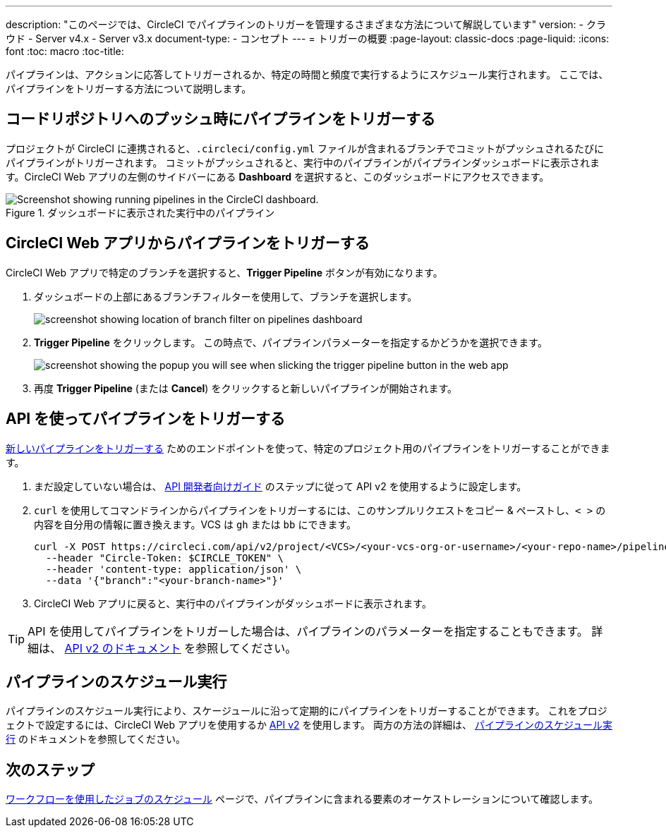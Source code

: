 ---

description: "このページでは、CircleCI でパイプラインのトリガーを管理するさまざまな方法について解説しています"
version:
- クラウド
- Server v4.x
- Server v3.x
document-type:
- コンセプト
---
= トリガーの概要
:page-layout: classic-docs
:page-liquid:
:icons: font
:toc: macro
:toc-title:

パイプラインは、アクションに応答してトリガーされるか、特定の時間と頻度で実行するようにスケジュール実行されます。 ここでは、パイプラインをトリガーする方法について説明します。

[#run-a-pipeline-on-commit-to-your-code-repository]
== コードリポジトリへのプッシュ時にパイプラインをトリガーする

プロジェクトが CircleCI に連携されると、`.circleci/config.yml` ファイルが含まれるブランチでコミットがプッシュされるたびにパイプラインがトリガーされます。 コミットがプッシュされると、実行中のパイプラインがパイプラインダッシュボードに表示されます。CircleCI Web アプリの左側のサイドバーにある **Dashboard** を選択すると、このダッシュボードにアクセスできます。

.ダッシュボードに表示された実行中のパイプライン
image::pipelines-dashboard.png[Screenshot showing running pipelines in the CircleCI dashboard.]

[#run-a-pipeline-from-the-circleci-web-app]
== CircleCI Web アプリからパイプラインをトリガーする

CircleCI Web アプリで特定のブランチを選択すると、**Trigger Pipeline** ボタンが有効になります。

. ダッシュボードの上部にあるブランチフィルターを使用して、ブランチを選択します。
+
image::branch-filter.png[screenshot showing location of branch filter on pipelines dashboard]
. **Trigger Pipeline** をクリックします。 この時点で、パイプラインパラメーターを指定するかどうかを選択できます。
+
image::trigger-pipeline-popup.png[screenshot showing the popup you will see when slicking the trigger pipeline button in the web app]
. 再度 **Trigger Pipeline** (または **Cancel**) をクリックすると新しいパイプラインが開始されます。

[#run-a-pipeline-using-the-api]
== API を使ってパイプラインをトリガーする

https://circleci.com/docs/api/v2/index.html#operation/triggerPipeline[新しいパイプラインをトリガーする] ためのエンドポイントを使って、特定のプロジェクト用のパイプラインをトリガーすることができます。

. まだ設定していない場合は、 <<api-developers-guide#authentication-and-authorization,API 開発者向けガイド>> のステップに従って API v2 を使用するように設定します。
. `curl` を使用してコマンドラインからパイプラインをトリガーするには、このサンプルリクエストをコピー & ペーストし、`< >` の内容を自分用の情報に置き換えます。VCS は `gh` または `bb` にできます。
+
[source,shell]
----
curl -X POST https://circleci.com/api/v2/project/<VCS>/<your-vcs-org-or-username>/<your-repo-name>/pipeline \
  --header "Circle-Token: $CIRCLE_TOKEN" \
  --header 'content-type: application/json' \
  --data '{"branch":"<your-branch-name>"}'
----
. CircleCI Web アプリに戻ると、実行中のパイプラインがダッシュボードに表示されます。

TIP: API を使用してパイプラインをトリガーした場合は、パイプラインのパラメーターを指定することもできます。 詳細は、 https://circleci.com/docs/api/v2/index.html#operation/triggerPipeline[API v2 のドキュメント] を参照してください。

[#schedule-a-pipeline]
== パイプラインのスケジュール実行

パイプラインのスケジュール実行により、スケージュールに沿って定期的にパイプラインをトリガーすることができます。 これをプロジェクトで設定するには、CircleCI Web アプリを使用するか https://circleci.com/docs/api/v2/index.html#operation/createSchedule[API v2] を使用します。 両方の方法の詳細は、 <<scheduled-pipelines#,パイプラインのスケジュール実行>> のドキュメントを参照してください。

[#next-steps]
== 次のステップ

<<workflows#,ワークフローを使用したジョブのスケジュール>> ページで、パイプラインに含まれる要素のオーケストレーションについて確認します。